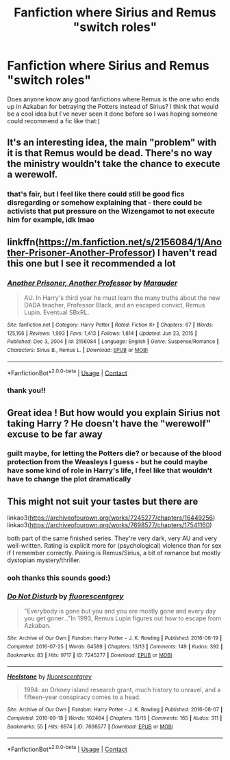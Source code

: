 #+TITLE: Fanfiction where Sirius and Remus "switch roles"

* Fanfiction where Sirius and Remus "switch roles"
:PROPERTIES:
:Author: abyssal_chicken_
:Score: 24
:DateUnix: 1615390908.0
:DateShort: 2021-Mar-10
:FlairText: Request
:END:
Does anyone know any good fanfictions where Remus is the one who ends up in Azkaban for betraying the Potters instead of Sirius? I think that would be a cool idea but I've never seen it done before so I was hoping someone could recommend a fic like that:)


** It's an interesting idea, the main "problem" with it is that Remus would be dead. There's no way the ministry wouldn't take the chance to execute a werewolf.
:PROPERTIES:
:Author: HairyHorux
:Score: 26
:DateUnix: 1615398072.0
:DateShort: 2021-Mar-10
:END:

*** that's fair, but I feel like there could still be good fics disregarding or somehow explaining that - there could be activists that put pressure on the Wizengamot to not execute him for example, idk lmao
:PROPERTIES:
:Author: abyssal_chicken_
:Score: 7
:DateUnix: 1615399234.0
:DateShort: 2021-Mar-10
:END:


** linkffn([[https://m.fanfiction.net/s/2156084/1/Another-Prisoner-Another-Professor]]) I haven't read this one but I see it recommended a lot
:PROPERTIES:
:Author: Endlespi
:Score: 3
:DateUnix: 1615434724.0
:DateShort: 2021-Mar-11
:END:

*** [[https://www.fanfiction.net/s/2156084/1/][*/Another Prisoner, Another Professor/*]] by [[https://www.fanfiction.net/u/260306/Marauder][/Marauder/]]

#+begin_quote
  AU. In Harry's third year he must learn the many truths about the new DADA teacher, Professor Black, and an escaped convict, Remus Lupin. Eventual SBxRL.
#+end_quote

^{/Site/:} ^{fanfiction.net} ^{*|*} ^{/Category/:} ^{Harry} ^{Potter} ^{*|*} ^{/Rated/:} ^{Fiction} ^{K+} ^{*|*} ^{/Chapters/:} ^{67} ^{*|*} ^{/Words/:} ^{125,166} ^{*|*} ^{/Reviews/:} ^{1,993} ^{*|*} ^{/Favs/:} ^{1,413} ^{*|*} ^{/Follows/:} ^{1,814} ^{*|*} ^{/Updated/:} ^{Jun} ^{23,} ^{2015} ^{*|*} ^{/Published/:} ^{Dec} ^{3,} ^{2004} ^{*|*} ^{/id/:} ^{2156084} ^{*|*} ^{/Language/:} ^{English} ^{*|*} ^{/Genre/:} ^{Suspense/Romance} ^{*|*} ^{/Characters/:} ^{Sirius} ^{B.,} ^{Remus} ^{L.} ^{*|*} ^{/Download/:} ^{[[http://www.ff2ebook.com/old/ffn-bot/index.php?id=2156084&source=ff&filetype=epub][EPUB]]} ^{or} ^{[[http://www.ff2ebook.com/old/ffn-bot/index.php?id=2156084&source=ff&filetype=mobi][MOBI]]}

--------------

*FanfictionBot*^{2.0.0-beta} | [[https://github.com/FanfictionBot/reddit-ffn-bot/wiki/Usage][Usage]] | [[https://www.reddit.com/message/compose?to=tusing][Contact]]
:PROPERTIES:
:Author: FanfictionBot
:Score: 1
:DateUnix: 1615434748.0
:DateShort: 2021-Mar-11
:END:


*** thank you!!
:PROPERTIES:
:Author: abyssal_chicken_
:Score: 1
:DateUnix: 1615449748.0
:DateShort: 2021-Mar-11
:END:


** Great idea ! But how would you explain Sirius not taking Harry ? He doesn't have the "werewolf" excuse to be far away
:PROPERTIES:
:Author: Dashtikazar
:Score: 6
:DateUnix: 1615398166.0
:DateShort: 2021-Mar-10
:END:

*** guilt maybe, for letting the Potters die? or because of the blood protection from the Weasleys I guess - but he could maybe have some kind of role in Harry's life, I feel like that wouldn't have to change the plot dramatically
:PROPERTIES:
:Author: abyssal_chicken_
:Score: 5
:DateUnix: 1615398934.0
:DateShort: 2021-Mar-10
:END:


** This might not suit your tastes but there are

linkao3([[https://archiveofourown.org/works/7245277/chapters/16449256]]) linkao3([[https://archiveofourown.org/works/7698577/chapters/17541160]])

both part of the same finished series. They're very dark, very AU and very well-written. Rating is explicit more for (psychological) violence than for sex if I remember correctly. Pairing is Remus/Sirius, a bit of romance but mostly dystopian mystery/thriller.
:PROPERTIES:
:Author: nirvanarchy
:Score: 4
:DateUnix: 1615399260.0
:DateShort: 2021-Mar-10
:END:

*** ooh thanks this sounds good:)
:PROPERTIES:
:Author: abyssal_chicken_
:Score: 2
:DateUnix: 1615411851.0
:DateShort: 2021-Mar-11
:END:


*** [[https://archiveofourown.org/works/7245277][*/Do Not Disturb/*]] by [[https://www.archiveofourown.org/users/fluorescentgrey/pseuds/fluorescentgrey][/fluorescentgrey/]]

#+begin_quote
  "Everybody is gone but you and you are mostly gone and every day you get goner..."In 1993, Remus Lupin figures out how to escape from Azkaban.
#+end_quote

^{/Site/:} ^{Archive} ^{of} ^{Our} ^{Own} ^{*|*} ^{/Fandom/:} ^{Harry} ^{Potter} ^{-} ^{J.} ^{K.} ^{Rowling} ^{*|*} ^{/Published/:} ^{2016-06-19} ^{*|*} ^{/Completed/:} ^{2016-07-25} ^{*|*} ^{/Words/:} ^{64589} ^{*|*} ^{/Chapters/:} ^{13/13} ^{*|*} ^{/Comments/:} ^{149} ^{*|*} ^{/Kudos/:} ^{392} ^{*|*} ^{/Bookmarks/:} ^{83} ^{*|*} ^{/Hits/:} ^{9717} ^{*|*} ^{/ID/:} ^{7245277} ^{*|*} ^{/Download/:} ^{[[https://archiveofourown.org/downloads/7245277/Do%20Not%20Disturb.epub?updated_at=1474760250][EPUB]]} ^{or} ^{[[https://archiveofourown.org/downloads/7245277/Do%20Not%20Disturb.mobi?updated_at=1474760250][MOBI]]}

--------------

[[https://archiveofourown.org/works/7698577][*/Heelstone/*]] by [[https://www.archiveofourown.org/users/fluorescentgrey/pseuds/fluorescentgrey][/fluorescentgrey/]]

#+begin_quote
  1994: an Orkney island research grant, much history to unravel, and a fifteen-year conspiracy comes to a head.
#+end_quote

^{/Site/:} ^{Archive} ^{of} ^{Our} ^{Own} ^{*|*} ^{/Fandom/:} ^{Harry} ^{Potter} ^{-} ^{J.} ^{K.} ^{Rowling} ^{*|*} ^{/Published/:} ^{2016-08-07} ^{*|*} ^{/Completed/:} ^{2016-09-18} ^{*|*} ^{/Words/:} ^{102464} ^{*|*} ^{/Chapters/:} ^{15/15} ^{*|*} ^{/Comments/:} ^{165} ^{*|*} ^{/Kudos/:} ^{311} ^{*|*} ^{/Bookmarks/:} ^{55} ^{*|*} ^{/Hits/:} ^{6974} ^{*|*} ^{/ID/:} ^{7698577} ^{*|*} ^{/Download/:} ^{[[https://archiveofourown.org/downloads/7698577/Heelstone.epub?updated_at=1474760875][EPUB]]} ^{or} ^{[[https://archiveofourown.org/downloads/7698577/Heelstone.mobi?updated_at=1474760875][MOBI]]}

--------------

*FanfictionBot*^{2.0.0-beta} | [[https://github.com/FanfictionBot/reddit-ffn-bot/wiki/Usage][Usage]] | [[https://www.reddit.com/message/compose?to=tusing][Contact]]
:PROPERTIES:
:Author: FanfictionBot
:Score: 4
:DateUnix: 1615399279.0
:DateShort: 2021-Mar-10
:END:
